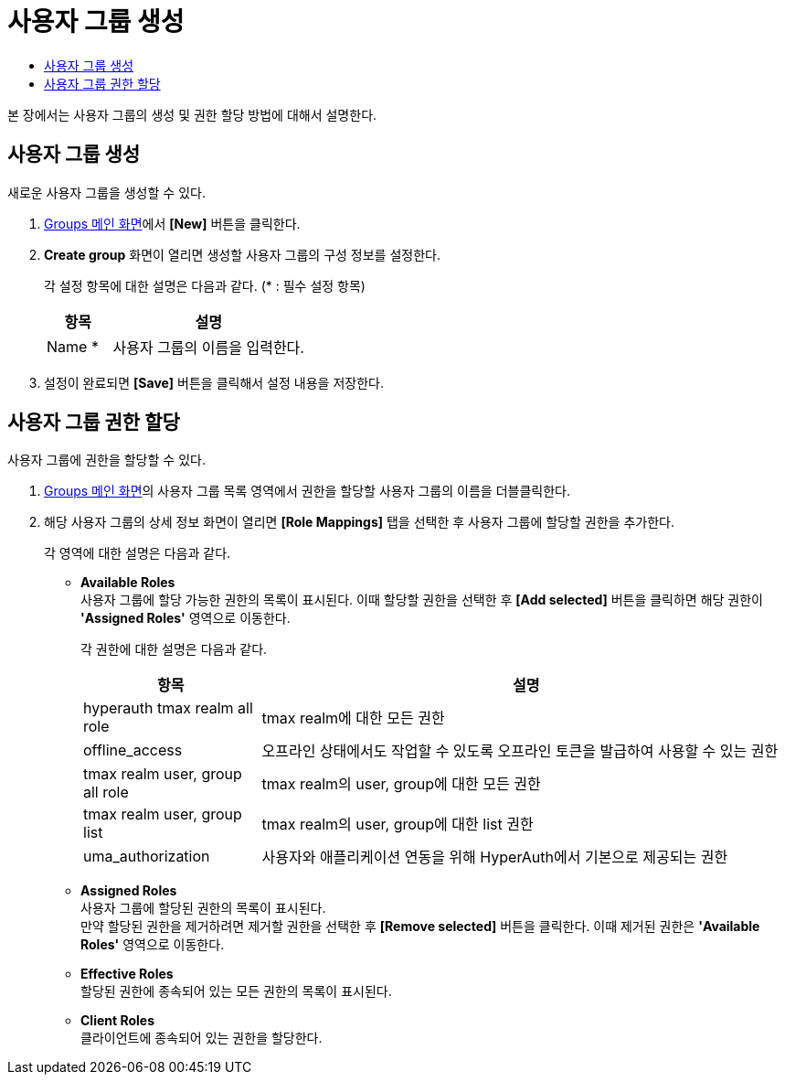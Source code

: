 = 사용자 그룹 생성
:toc:
:toc-title:

본 장에서는 사용자 그룹의 생성 및 권한 할당 방법에 대해서 설명한다.

== 사용자 그룹 생성

새로운 사용자 그룹을 생성할 수 있다.

. <<../console_menu_sub/permission#img-user-group-main,Groups 메인 화면>>에서 *[New]* 버튼을 클릭한다.
. *Create group* 화면이 열리면 생성할 사용자 그룹의 구성 정보를 설정한다.
+
각 설정 항목에 대한 설명은 다음과 같다. (* : 필수 설정 항목)
+
[width="100%",options="header", cols="1,3"]
|====================
|항목|설명
|Name *|사용자 그룹의 이름을 입력한다.
|====================
. 설정이 완료되면 *[Save]* 버튼을 클릭해서 설정 내용을 저장한다.

== 사용자 그룹 권한 할당

사용자 그룹에 권한을 할당할 수 있다.

. <<../console_menu_sub/permission#img-user-group-main,Groups 메인 화면>>의 사용자 그룹 목록 영역에서 권한을 할당할 사용자 그룹의 이름을 더블클릭한다.
. 해당 사용자 그룹의 상세 정보 화면이 열리면 *[Role Mappings]* 탭을 선택한 후 사용자 그룹에 할당할 권한을 추가한다.
+
각 영역에 대한 설명은 다음과 같다.

* *Available Roles* +
사용자 그룹에 할당 가능한 권한의 목록이 표시된다. 이때 할당할 권한을 선택한 후 *[Add selected]* 버튼을 클릭하면 해당 권한이 *'Assigned Roles'* 영역으로 이동한다.
+
각 권한에 대한 설명은 다음과 같다.
+
[width="100%",options="header", cols="1,3"]
|====================
|항목|설명
|hyperauth tmax realm all role|tmax realm에 대한 모든 권한
|offline_access|오프라인 상태에서도 작업할 수 있도록 오프라인 토큰을 발급하여 사용할 수 있는 권한
|tmax realm user, group all role|tmax realm의 user, group에 대한 모든 권한
|tmax realm user, group list|tmax realm의 user, group에 대한 list 권한
|uma_authorization|사용자와 애플리케이션 연동을 위해 HyperAuth에서 기본으로 제공되는 권한
|====================
* *Assigned Roles* +
사용자 그룹에 할당된 권한의 목록이 표시된다. +
만약 할당된 권한을 제거하려면 제거할 권한을 선택한 후 *[Remove selected]* 버튼을 클릭한다. 이때 제거된 권한은 *'Available Roles'* 영역으로 이동한다.
* *Effective Roles* +
할당된 권한에 종속되어 있는 모든 권한의 목록이 표시된다.
* *Client Roles* +
클라이언트에 종속되어 있는 권한을 할당한다.